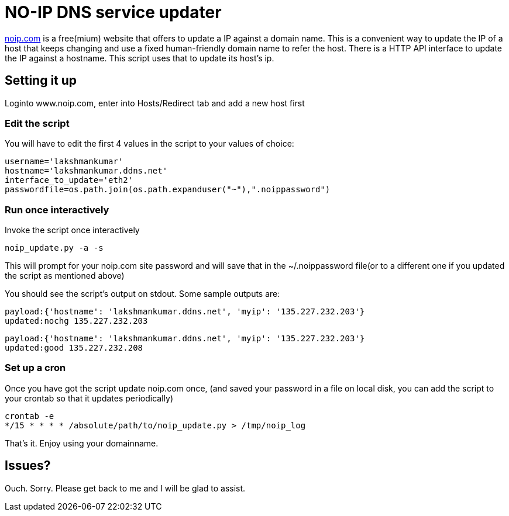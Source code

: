 NO-IP DNS service updater
==========================

https://www.noip.com/[noip.com] is a free(mium) website that offers to update
a IP against a domain name. This is a convenient way to update the IP of a host
that keeps changing and use a fixed human-friendly domain name to refer the
host. There is a HTTP API interface to update the IP against a hostname. This
script uses that to update its host's ip.

Setting it up
-------------
Loginto www.noip.com, enter into Hosts/Redirect tab and add a new host first

Edit the script
~~~~~~~~~~~~~~~

You will have to edit the first 4 values in the script to your values of choice:

----
username='lakshmankumar'
hostname='lakshmankumar.ddns.net'
interface_to_update='eth2'
passwordfile=os.path.join(os.path.expanduser("~"),".noippassword")
----

Run once interactively
~~~~~~~~~~~~~~~~~~~~~~

Invoke the script once interactively

----
noip_update.py -a -s
----

This will prompt for your noip.com site password and will save that in the ~/.noippassword
file(or to a different one if you updated the script as mentioned above)

You should see the script's output on stdout. Some sample outputs are:

----
payload:{'hostname': 'lakshmankumar.ddns.net', 'myip': '135.227.232.203'}
updated:nochg 135.227.232.203
----

----
payload:{'hostname': 'lakshmankumar.ddns.net', 'myip': '135.227.232.203'}
updated:good 135.227.232.208
----

Set up a cron
~~~~~~~~~~~~~

Once you have got the script update noip.com once, (and saved your password in a file on local
disk, you can add the script to your crontab so that it updates periodically)

----
crontab -e
*/15 * * * * /absolute/path/to/noip_update.py > /tmp/noip_log
----

That's it. Enjoy using your domainname.

Issues?
-------

Ouch. Sorry. Please get back to me and I will be glad to assist.

